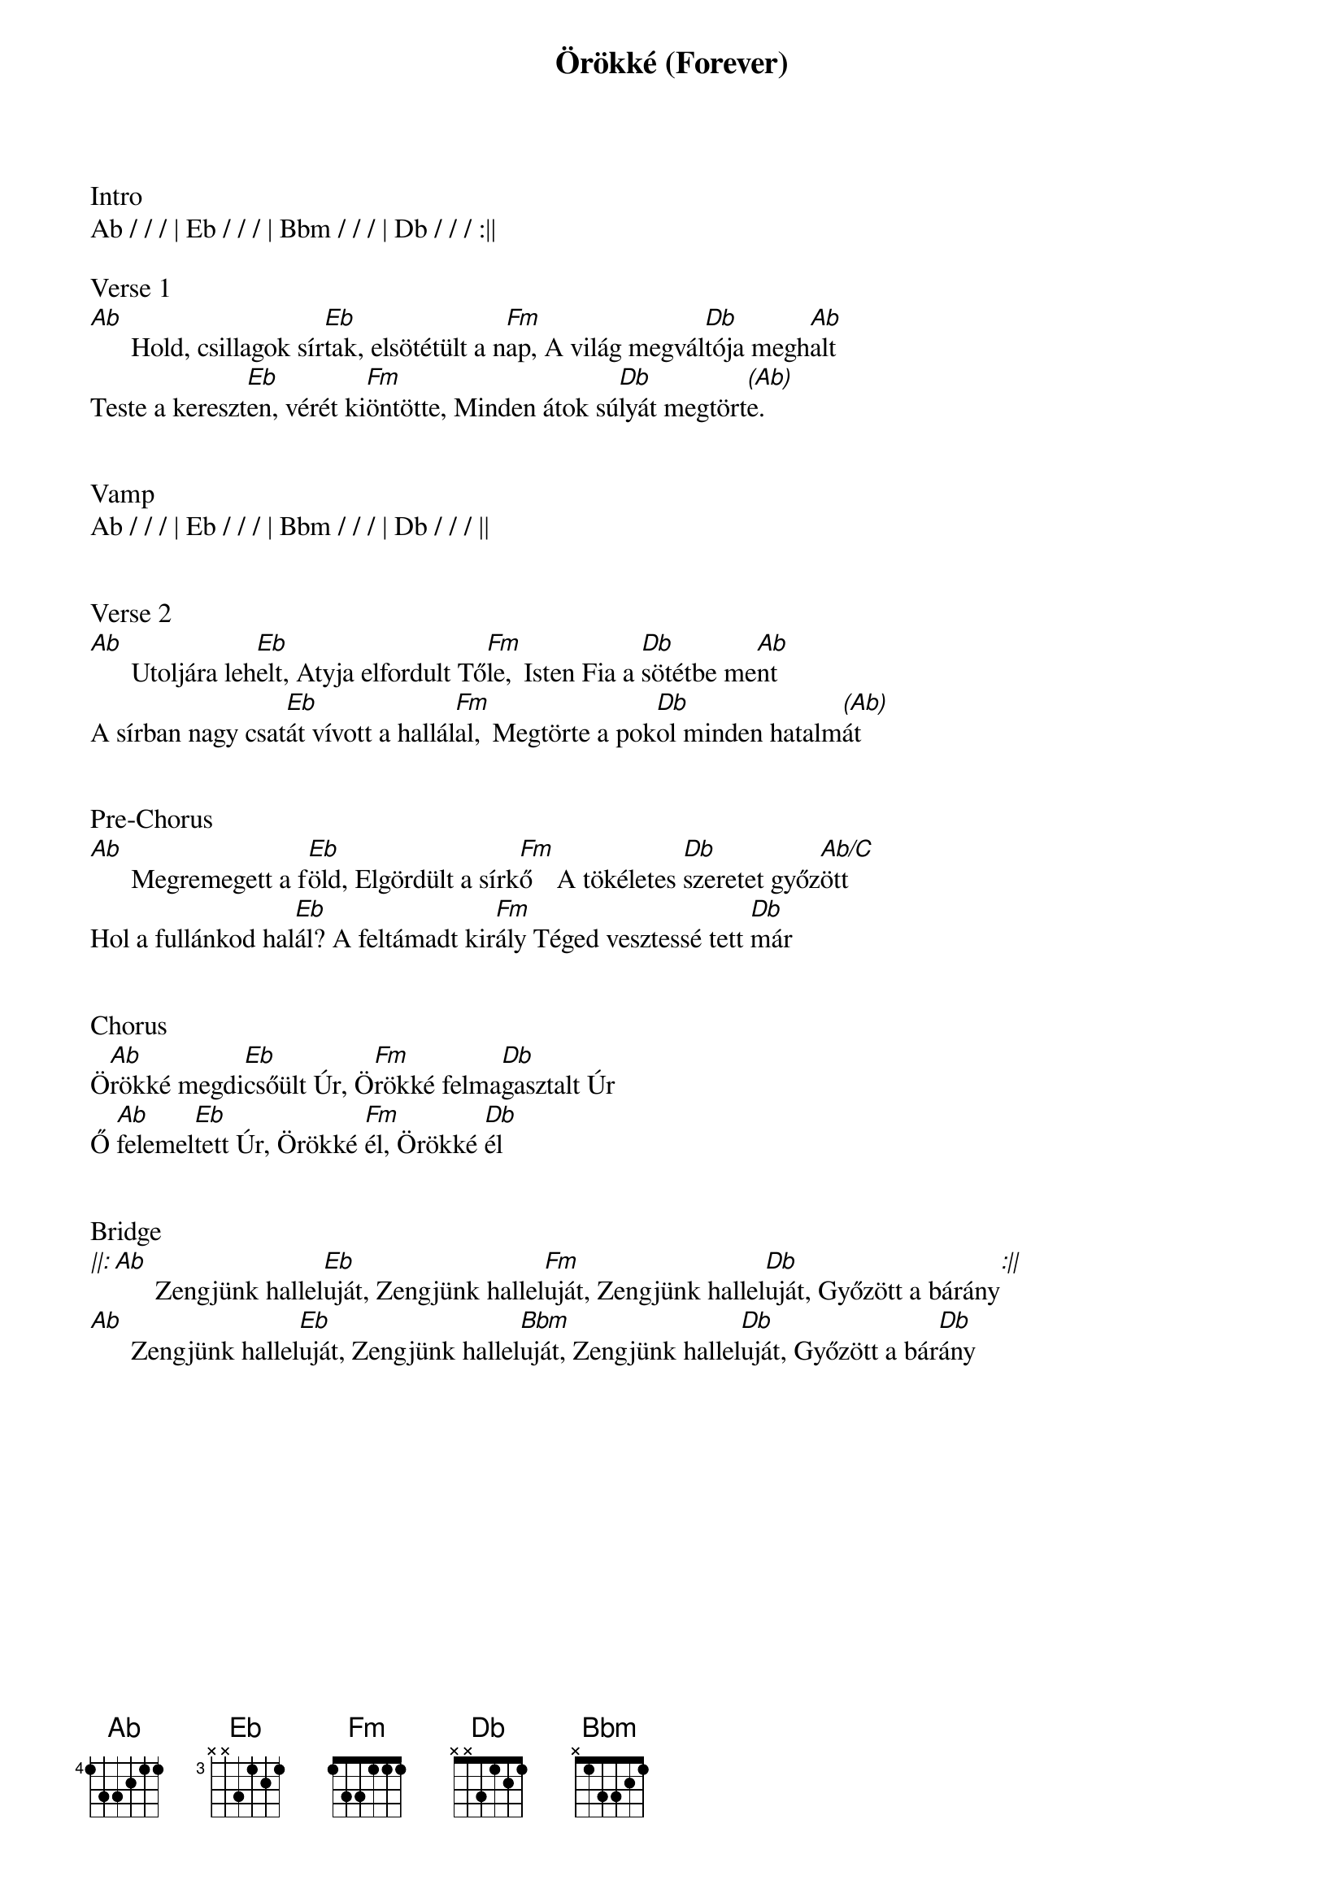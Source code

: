 {title: Örökké (Forever)}
{meta: CCLI 7001228}
{key: Ab}
{tempo: 72}
{time: 4/4}
{duration: 360}


Intro
Ab / / / | Eb / / / | Bbm / / / | Db / / / :||

Verse 1
[Ab] []Hold, csillagok sír[Eb]tak, elsötétült a n[Fm]ap, []A világ megvál[Db]tója megh[Ab]alt
Teste a kereszt[Eb]en, vérét ki[Fm]öntötte, Minden átok sú[Db]lyát megtört[(Ab)]e.


Vamp
Ab / / / | Eb / / / | Bbm / / / | Db / / / ||


Verse 2
[Ab] []Utoljára leh[Eb]elt, Atyja elfordult Tő[Fm]le, []Isten Fia a [Db]sötétbe me[Ab]nt
A sírban nagy csat[Eb]át vívott a hallál[Fm]al, []Megtörte a pok[Db]ol minden hatalm[(Ab)]át


Pre-Chorus
[Ab] []Megremegett a f[Eb]öld, Elgördült a sírk[Fm]ő []A tökéletes [Db]szeretet győz[Ab/C]ött
Hol a fullánkod hal[Eb]ál? A feltámadt kir[Fm]ály []Téged vesztessé tett [Db]már


Chorus
Ö[Ab]rökké megdi[Eb]csőült Úr, Ö[Fm]rökké felma[Db]gasztalt Úr
Ő [Ab]felemel[Eb]tett Úr, Örökké [Fm]él, Örökké [Db]él


Bridge
[||: Ab] []Zengjünk hallel[Eb]uját, Zengjünk hallel[Fm]uját, Zengjünk hallel[Db]uját, Győzött a bárány[:||]
[Ab] []Zengjünk hallel[Eb]uját, Zengjünk hallel[Bbm]uját, Zengjünk hallel[Db]uját, Győzött a bár[Db]ány